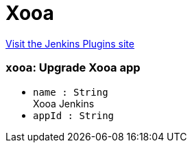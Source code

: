 = Xooa
:page-layout: pipelinesteps

:notitle:
:description:
:author:
:email: jenkinsci-users@googlegroups.com
:sectanchors:
:toc: left
:compat-mode!:


++++
<a href="https://plugins.jenkins.io/xooa">Visit the Jenkins Plugins site</a>
++++


=== `xooa`: Upgrade Xooa app
++++
<ul><li><code>name : String</code>
<div><div>
 Xooa Jenkins
</div></div>

</li>
<li><code>appId : String</code>
</li>
</ul>


++++
